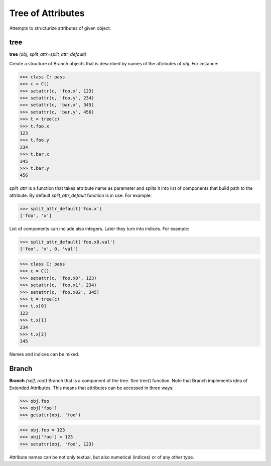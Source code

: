 Tree of Attributes
==================

Attempts to structurize attributes of given object.

tree
----

**tree** `(obj, split_attr=split_attr_default)`

Create a structure of Branch objects that is described by names of the attributes of `obj`. For instance:
        
>>> class C: pass
>>> c = C()
>>> setattr(c, 'foo.x', 123)
>>> setattr(c, 'foo.y', 234)
>>> setattr(c, 'bar.x', 345)
>>> setattr(c, 'bar.y', 456)
>>> t = tree(c)
>>> t.foo.x
123
>>> t.foo.y
234
>>> t.bar.x
345
>>> t.bar.y
456
     
`split_attr` is a function that takes attribute name as parameter and splits it into list of components that build path to the attribute. By default `split_attr_default` function is in use. For example:
        
>>> split_attr_default('foo.x')
['foo', 'x']
        
List of components can include also integers. Later they turn into indices. For example:
        
>>> split_attr_default('foo.x0.val')
['foo', 'x', 0, 'val']

>>> class C: pass
>>> c = C()
>>> setattr(c, 'foo.x0', 123)
>>> setattr(c, 'foo.x1', 234)
>>> setattr(c, 'foo.x02', 345)
>>> t = tree(c)
>>> t.x[0]
123
>>> t.x[1]
234
>>> t.x[2]
345
    
Names and indices can be mixed.


Branch
------

**Branch** `(self, root)`
Branch that is a component of the tree. See tree() function. Note that Branch implements idea of Extended Attributes. This means that attributes can be accessed in three ways:
            
>>> obj.foo
>>> obj['foo']
>>> getattr(obj, 'foo')

>>> obj.foo = 123
>>> obj['foo'] = 123
>>> setattr(obj, 'foo', 123)

Attribute names can be not only textual, but also numerical (indices) or of any other type.


